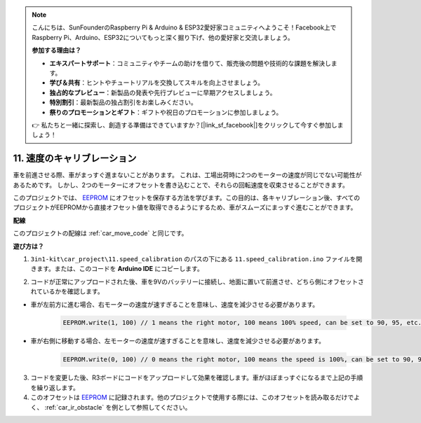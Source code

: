 .. note::

    こんにちは、SunFounderのRaspberry Pi & Arduino & ESP32愛好家コミュニティへようこそ！Facebook上でRaspberry Pi、Arduino、ESP32についてもっと深く掘り下げ、他の愛好家と交流しましょう。

    **参加する理由は？**

    - **エキスパートサポート**：コミュニティやチームの助けを借りて、販売後の問題や技術的な課題を解決します。
    - **学び＆共有**：ヒントやチュートリアルを交換してスキルを向上させましょう。
    - **独占的なプレビュー**：新製品の発表や先行プレビューに早期アクセスしましょう。
    - **特別割引**：最新製品の独占割引をお楽しみください。
    - **祭りのプロモーションとギフト**：ギフトや祝日のプロモーションに参加しましょう。

    👉 私たちと一緒に探索し、創造する準備はできていますか？[|link_sf_facebook|]をクリックして今すぐ参加しましょう！

.. _speed_calibration:

11. 速度のキャリブレーション
=============================

車を前進させる際、車がまっすぐ進まないことがあります。
これは、工場出荷時に2つのモーターの速度が同じでない可能性があるためです。
しかし、2つのモーターにオフセットを書き込むことで、それらの回転速度を収束させることができます。

このプロジェクトでは、 `EEPROM <https://docs.arduino.cc/learn/built-in-libraries/eeprom>`_ にオフセットを保存する方法を学びます。この目的は、各キャリブレーション後、すべてのプロジェクトがEEPROMから直接オフセット値を取得できるようにするため、車がスムーズにまっすぐ進むことができます。

**配線**

このプロジェクトの配線は :ref:`car_move_code` と同じです。

**遊び方は？**

1. ``3in1-kit\car_project\11.speed_calibration`` のパスの下にある ``11.speed_calibration.ino`` ファイルを開きます。または、このコードを **Arduino IDE** にコピーします。

.. raw:: html

    <iframe src=https://create.arduino.cc/editor/sunfounder01/66dc7ee5-31a5-418e-9aa2-43e7820cf5e6/preview?embed style="height:510px;width:100%;margin:10px 0" frameborder=0></iframe>


2. コードが正常にアップロードされた後、車を9Vのバッテリーに接続し、地面に置いて前進させ、どちら側にオフセットされているかを確認します。

* 車が左前方に進む場合、右モーターの速度が速すぎることを意味し、速度を減少させる必要があります。

    .. code-block:: arduino

        EEPROM.write(1, 100) // 1 means the right motor, 100 means 100% speed, can be set to 90, 95, etc., depending on the actual situation.

* 車が右側に移動する場合、左モーターの速度が速すぎることを意味し、速度を減少させる必要があります。

    .. code-block:: arduino

        EEPROM.write(0, 100) // 0 means the right motor, 100 means the speed is 100%, can be set to 90, 95, etc., depending on the actual situation. 3.

3. コードを変更した後、R3ボードにコードをアップロードして効果を確認します。車がほぼまっすぐになるまで上記の手順を繰り返します。

4. このオフセットは `EEPROM <https://docs.arduino.cc/learn/built-in-libraries/eeprom>`_ に記録されます。他のプロジェクトで使用する際には、このオフセットを読み取るだけでよく、 :ref:`car_ir_obstacle` を例として参照してください。

.. code-block:: arduino
    :emphasize-lines: 1,3,4,27,28,50,51

    #include <EEPROM.h>

    float leftOffset = 1.0;
    float rightOffset = 1.0;

    const int A_1B = 5;
    const int A_1A = 6;
    const int B_1B = 9;
    const int B_1A = 10;

    const int rightIR = 7;
    const int leftIR = 8;

    void setup() {
        Serial.begin(9600);

        //motor
        pinMode(A_1B, OUTPUT);
        pinMode(A_1A, OUTPUT);
        pinMode(B_1B, OUTPUT);
        pinMode(B_1A, OUTPUT);

        //IR obstacle
        pinMode(leftIR, INPUT);
        pinMode(rightIR, INPUT);

        leftOffset = EEPROM.read(0) * 0.01;//read the offset of the left motor
        rightOffset = EEPROM.read(1) * 0.01;//read the offset of the right motor
    }

    void loop() {

        int left = digitalRead(leftIR);   // 0: Obstructed  1: Empty
        int right = digitalRead(rightIR);
        int speed = 150;

        if (!left && right) {
            backLeft(speed);
        } else if (left && !right) {
            backRight(speed);
        } else if (!left && !right) {
            moveBackward(speed);
        } else {
            moveForward(speed);
        }
    }

    void moveForward(int speed) {
        analogWrite(A_1B, 0);
        analogWrite(A_1A, int(speed * leftOffset));
        analogWrite(B_1B, int(speed * rightOffset));
        analogWrite(B_1A, 0);
    }

    void moveBackward(int speed) {
        analogWrite(A_1B, speed);
        analogWrite(A_1A, 0);
        analogWrite(B_1B, 0);
        analogWrite(B_1A, speed);
    }

    void backLeft(int speed) {
        analogWrite(A_1B, speed);
        analogWrite(A_1A, 0);
        analogWrite(B_1B, 0);
        analogWrite(B_1A, 0);
    }

    void backRight(int speed) {
        analogWrite(A_1B, 0);
        analogWrite(A_1A, 0);
        analogWrite(B_1B, 0);
        analogWrite(B_1A, speed);
    }

